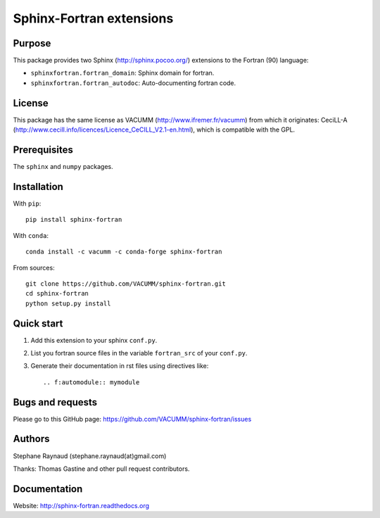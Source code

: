 Sphinx-Fortran extensions
=========================

.. image:: https://badge.fury.io/py/sphinx-fortran.svg
    :target: https://badge.fury.io/py/sphinx-fortran

.. image:: https://travis-ci.org/VACUMM/sphinx-fortran.svg?branch=master
    :target: https://travis-ci.org/VACUMM/sphinx-fortran

.. image:: https://readthedocs.org/projects/sphinx-fortran/badge/?version=latest
    :target: http://sphinx-fortran.readthedocs.org/en/latest/?badge=latest


Purpose
-------

This package provides two Sphinx (http://sphinx.pocoo.org/) extensions
to the Fortran (90) language:

- ``sphinxfortran.fortran_domain``: Sphinx domain for fortran.
- ``sphinxfortran.fortran_autodoc``: Auto-documenting fortran code.


License
-------

This package has the same license as VACUMM (http://www.ifremer.fr/vacumm)
from which it originates: CeciLL-A
(http://www.cecill.info/licences/Licence_CeCILL_V2.1-en.html),
which is compatible with the GPL.


Prerequisites
-------------

The ``sphinx`` and ``numpy`` packages.


Installation
------------

With ``pip``::

    pip install sphinx-fortran


With ``conda``::

    conda install -c vacumm -c conda-forge sphinx-fortran

From sources::

    git clone https://github.com/VACUMM/sphinx-fortran.git
    cd sphinx-fortran
    python setup.py install


Quick start
-----------

1. Add this extension to your sphinx ``conf.py``.
2. List you fortran source files in the variable
   ``fortran_src`` of your ``conf.py``.
3. Generate their documentation in rst files using
   directives like::

       .. f:automodule:: mymodule


Bugs and requests
-----------------

Please go to this GitHub page:
https://github.com/VACUMM/sphinx-fortran/issues


Authors
-------

Stephane Raynaud (stephane.raynaud(at)gmail.com)

Thanks: Thomas Gastine and other pull request contributors.


Documentation
-------------

Website: http://sphinx-fortran.readthedocs.org

